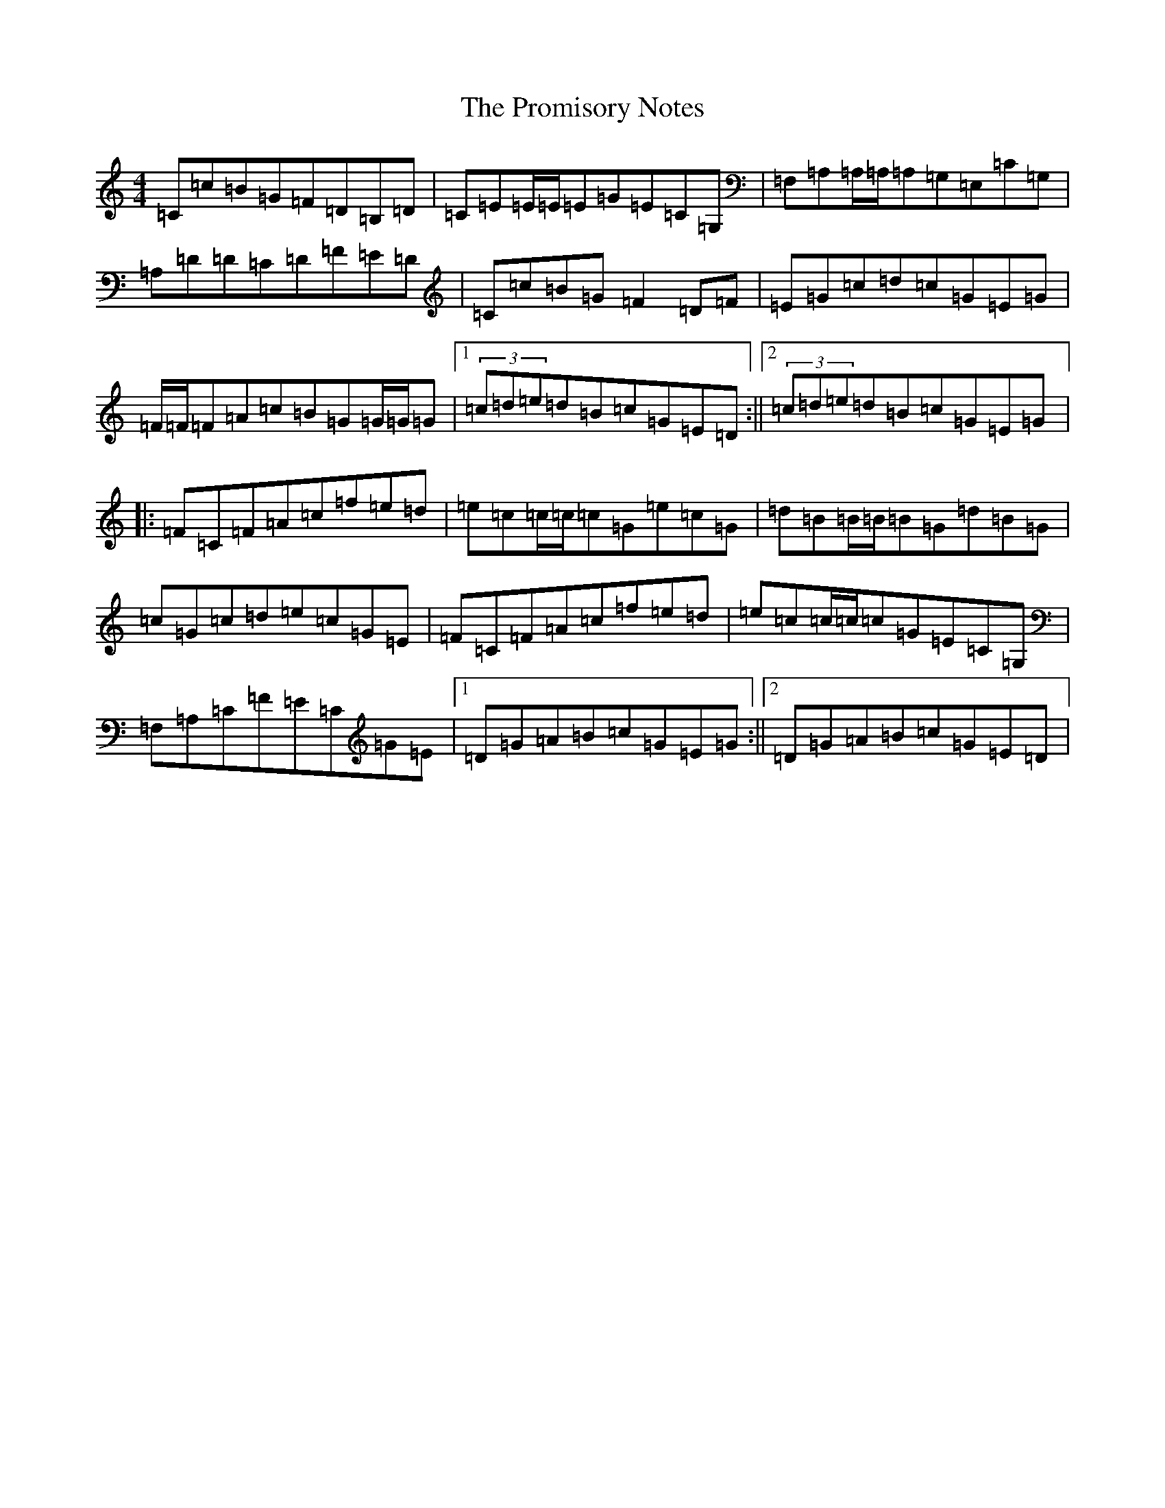 X: 17500
T: Promisory Notes, The
S: https://thesession.org/tunes/12476#setting20841
Z: F Major
R: reel
M: 4/4
L: 1/8
K: C Major
=C=c=B=G=F=D=B,=D|=C=E=E/2=E/2=E=G=E=C=G,|=F,=A,=A,/2=A,/2=A,=G,=E,=C=G,|=A,=D=D=C=D=F=E=D|=C=c=B=G=F2=D=F|=E=G=c=d=c=G=E=G|=F/2=F/2=F=A=c=B=G=G/2=G/2=G|1(3=c=d=e=d=B=c=G=E=D:||2(3=c=d=e=d=B=c=G=E=G|:=F=C=F=A=c=f=e=d|=e=c=c/2=c/2=c=G=e=c=G|=d=B=B/2=B/2=B=G=d=B=G|=c=G=c=d=e=c=G=E|=F=C=F=A=c=f=e=d|=e=c=c/2=c/2=c=G=E=C=G,|=F,=A,=C=F=E=C=G=E|1=D=G=A=B=c=G=E=G:||2=D=G=A=B=c=G=E=D|